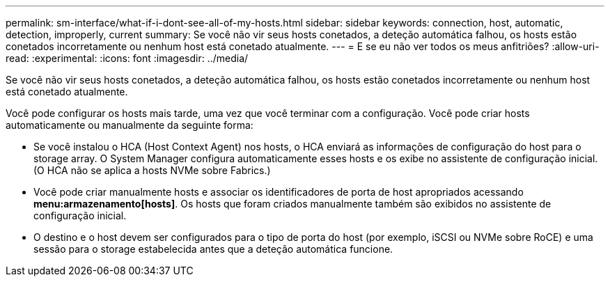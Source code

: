 ---
permalink: sm-interface/what-if-i-dont-see-all-of-my-hosts.html 
sidebar: sidebar 
keywords: connection, host, automatic, detection, improperly, current 
summary: Se você não vir seus hosts conetados, a deteção automática falhou, os hosts estão conetados incorretamente ou nenhum host está conetado atualmente. 
---
= E se eu não ver todos os meus anfitriões?
:allow-uri-read: 
:experimental: 
:icons: font
:imagesdir: ../media/


[role="lead"]
Se você não vir seus hosts conetados, a deteção automática falhou, os hosts estão conetados incorretamente ou nenhum host está conetado atualmente.

Você pode configurar os hosts mais tarde, uma vez que você terminar com a configuração. Você pode criar hosts automaticamente ou manualmente da seguinte forma:

* Se você instalou o HCA (Host Context Agent) nos hosts, o HCA enviará as informações de configuração do host para o storage array. O System Manager configura automaticamente esses hosts e os exibe no assistente de configuração inicial. (O HCA não se aplica a hosts NVMe sobre Fabrics.)
* Você pode criar manualmente hosts e associar os identificadores de porta de host apropriados acessando *menu:armazenamento[hosts]*. Os hosts que foram criados manualmente também são exibidos no assistente de configuração inicial.
* O destino e o host devem ser configurados para o tipo de porta do host (por exemplo, iSCSI ou NVMe sobre RoCE) e uma sessão para o storage estabelecida antes que a deteção automática funcione.


